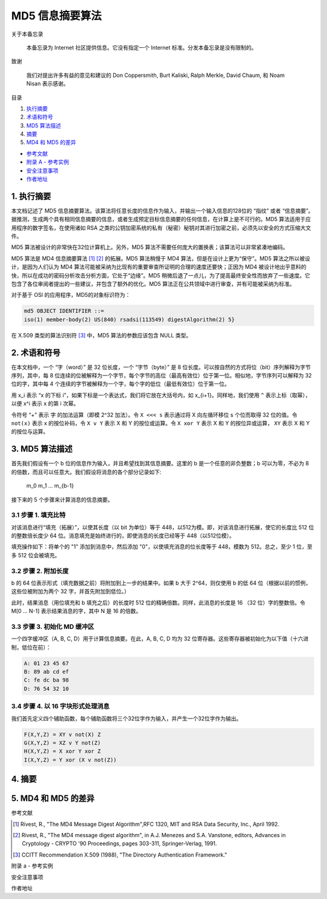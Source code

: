 -----------------
MD5 信息摘要算法
-----------------

关于本备忘录

    本备忘录为 Internet 社区提供信息。它没有指定一个 Internet 标准。分发本备忘录是没有\
    限制的。

致谢

    我们对提出许多有益的意见和建议的 Don Coppersmith, Burt Kaliski, Ralph Merkle, \
    David Chaum, 和 Noam Nisan 表示感谢。

目录

1. 执行摘要_
#. 术语和符号_
#. `MD5 算法描述`_
#. 摘要_
#. `MD4 和 MD5 的差异`_

* `参考文献`_
* `附录 A - 参考实例`_
* `安全注意事项`_
* `作者地址`_ 

.. _执行摘要:

.. 执行摘要

1. 执行摘要
------------

本文档记述了 MD5 信息摘要算法。该算法将任意长度的信息作为输入，并输出一个输入信息的\
128位的 “指纹” 或者 “信息摘要”。据推测，生成两个具有相同信息摘要的信息，或者生成预\
定目标信息摘要的任何信息，在计算上是不可行的。MD5 算法适用于应用程序的数字签名，在\
使用诸如 RSA 之类的公钥加密系统的私有（秘密）秘钥对其进行加密之前，必须先以安全的方\
式压缩大文件。

MD5 算法被设计的非常快在32位计算机上。另外，MD5 算法不需要任何庞大的置换表；该算法\
可以非常紧凑地编码。

MD5 算法是 MD4 信息摘要算法 [1]_ [2]_ 的拓展。MD5 算法稍慢于 MD4 算法，但是在设计\
上更为“保守”。MD5 算法之所以被设计，是因为人们认为 MD4 算法可能被采纳为比现有的重要\
审查所证明的合理的速度还要快；正因为 MD4 被设计地出乎意料的快，所以在成功的密码分析\
攻击分析方面，它处于“边缘”。MD5 稍微后退了一点儿，为了提高最终安全性而放弃了一些速\
度。它包含了各位审阅者提出的一些建议，并包含了额外的优化。MD5 算法正在公共领域中进\
行审查，并有可能被采纳为标准。

对于基于 OSI 的应用程序，MD5的对象标识符为：

.. code-block:: 

    md5 OBJECT IDENTIFIER ::=
    iso(1) member-body(2) US(840) rsadsi(113549) digestAlgorithm(2) 5}

在 X.509 类型的算法识别符 [3]_ 中，MD5 算法的参数应该包含 NULL 类型。

.. _术语和符号:

.. 术语和符号

2. 术语和符号
-------------

在本文档中，一个 “字（word）” 是 32 位长度，一个 “字节（byte）” 是 8 位长度。可以\
按自然的方式将位（bit）序列解释为字节序列，其中，每 8 位连续的位被解释为一个字节，每\
个字节的高位（最高有效位）位于第一位。相似地，字节序列可以解释为 32 位的字，其中每 \
4 个连续的字节被解释为一个字，每个字的低位（最低有效位）位于第一位。

用 x_i 表示 “x 的下标 i”，如果下标是一个表达式，我们将它放在大括号内，如 x_{i+1}。\
同样地，我们使用 ``^`` 表示上标（取幂），以便 x^i 表示 x 的第 i 次幂。

令符号 “+” 表示 字 的加法运算（即模 2^32 加法）。令 ``X <<< s`` 表示通过将 X 向左\
循环移位 s 个位而取得 32 位的值。令 ``not(x)`` 表示 x 的按位补码，令 ``X v Y`` \
表示 X 和 Y 的按位或运算。令 ``X xor Y`` 表示 X 和 Y 的按位异或运算， ``XY`` 表\
示 X 和 Y 的按位与运算。

.. _MD5 算法描述:

.. MD5 算法描述

3. MD5 算法描述
---------------

首先我们假设有一个 b 位的信息作为输入，并且希望找到其信息摘要。这里的 b 是一个任意\
的非负整数；b 可以为零，不必为 8 的倍数，而且可以任意大。我们假设将消息的各个部分记\
录如下:

    m_0 m_1 ... m_{b-1}

接下来的 5 个步骤来计算消息的信息摘要。

3.1 步骤 1. 填充比特
~~~~~~~~~~~~~~~~~~~~~

对该消息进行“填充（拓展）”，以使其长度（以 bit 为单位）等于 448，以512为模。即，\
对该消息进行拓展，使它的长度比 512 位的整数倍长度少 64 位。消息填充是始终进行的，\
即使消息的长度已经等于 448（以512位模）。

填充操作如下：将单个的 "1" 添加到消息中，然后添加 "0"，以使填充消息的位长度等于 \
448，模数为 512。总之，至少 1 位，至多 512 位会被填充。

3.2 步骤 2. 附加长度
~~~~~~~~~~~~~~~~~~~~~

b 的 64 位表示形式（填充数据之前）将附加到上一步的结果中。如果 b 大于 2^64，则\
仅使用 b 的低 64 位（根据以前的惯例，这些位被附加为两个 32 字，并首先附加到低位。）

此时，结果消息（用位填充和 b 填充之后）的长度时 512 位的精确倍数。同样，此消息的\
长度是 16 （32 位）字的整数倍。令 M[0 ... N-1] 表示结果消息的字，其中 N 是 16 \
的倍数。

3.3 步骤 3. 初始化 MD 缓冲区
~~~~~~~~~~~~~~~~~~~~~~~~~~~~

一个四字缓冲区（A, B, C, D）用于计算信息摘要。在此，A, B, C, D 均为 32 位寄存\
器。这些寄存器被初始化为以下值（十六进制，低位在前）：

.. code-block:: text

    A: 01 23 45 67
    B: 89 ab cd ef
    C: fe dc ba 98
    D: 76 54 32 10

3.4 步骤 4. 以 16 字块形式处理消息
~~~~~~~~~~~~~~~~~~~~~~~~~~~~~~~~~~~

我们首先定义四个辅助函数，每个辅助函数将三个32位字作为输入，并产生一个32位字作为\
输出。

.. code-block:: text

    F(X,Y,Z) = XY v not(X) Z
    G(X,Y,Z) = XZ v Y not(Z)
    H(X,Y,Z) = X xor Y xor Z
    I(X,Y,Z) = Y xor (X v not(Z))


.. _摘要:

.. 摘要

4. 摘要
---------

.. _MD4 和 MD5 的差异:

.. MD4 和 MD5 的差异

5. MD4 和 MD5 的差异
--------------------

.. _参考文献:

参考文献


.. [1] Rivest, R., "The MD4 Message Digest Algorithm",RFC 1320, MIT and RSA \
       Data Security, Inc., April 1992.

.. [2] Rivest, R., "The MD4 message digest algorithm", in A.J.  Menezes and \
       S.A. Vanstone, editors, Advances in Cryptology - CRYPTO '90 \
       Proceedings, pages 303-311, Springer-Verlag, 1991.

.. [3] CCITT Recommendation X.509 (1988), "The Directory Authentication \
       Framework."

.. _附录 a - 参考实例:

附录 a - 参考实例

.. _安全注意事项:

安全注意事项

.. _作者地址:

作者地址
